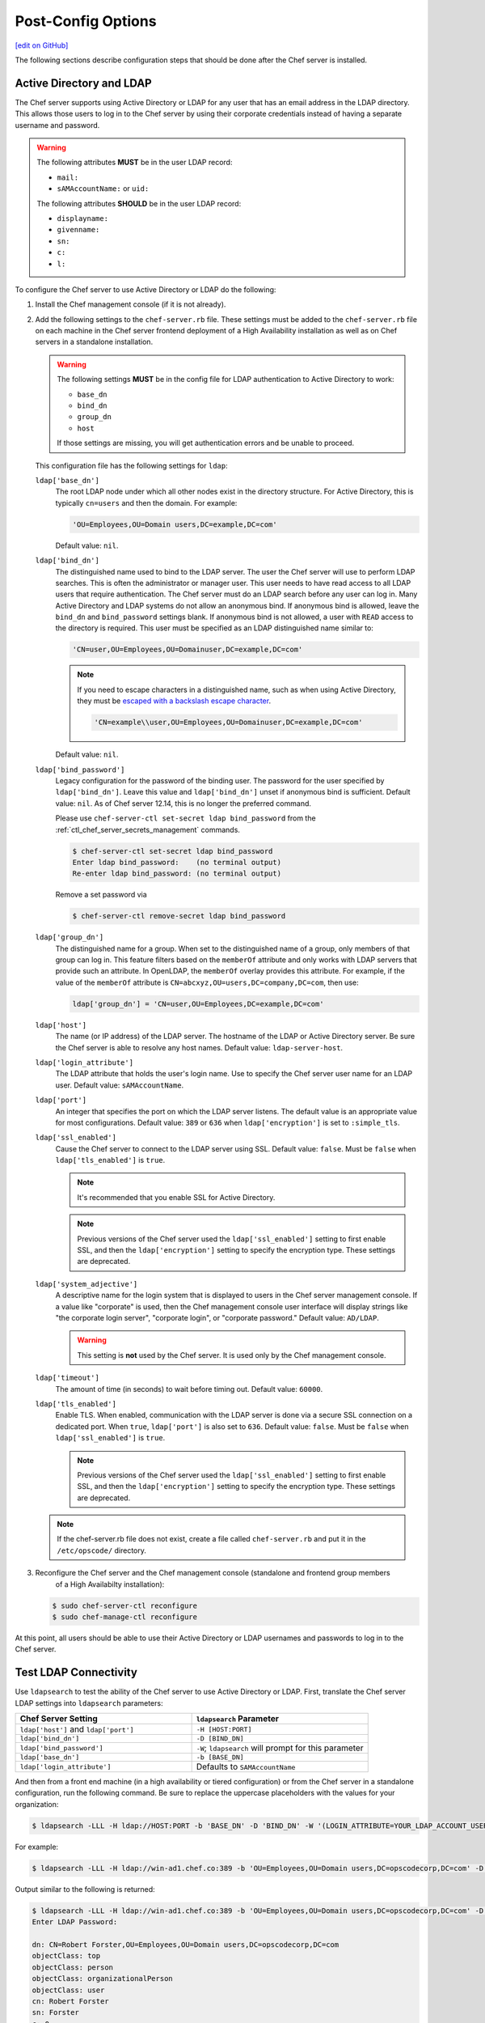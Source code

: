 =====================================================
Post-Config Options
=====================================================
`[edit on GitHub] <https://github.com/chef/chef-web-docs/blob/master/chef_master/source/install_server_post.rst>`__

The following sections describe configuration steps that should be done after the Chef server is installed.

Active Directory and LDAP
=====================================================
.. tag install_server_ldap

The Chef server supports using Active Directory or LDAP for any user that has an email address in the LDAP directory. This allows those users to log in to the Chef server by using their corporate credentials instead of having a separate username and password.

.. warning:: The following attributes **MUST** be in the user LDAP record:

   - ``mail:``
   - ``sAMAccountName:`` or ``uid:``

   The following attributes **SHOULD** be in the user LDAP record:

   - ``displayname:``
   - ``givenname:``
   - ``sn:``
   - ``c:``
   - ``l:``

To configure the Chef server to use Active Directory or LDAP do the following:

#. Install the Chef management console (if it is not already).
#. Add the following settings to the ``chef-server.rb`` file. These settings must be added to the ``chef-server.rb`` file on each machine in the Chef server frontend deployment of a High Availability installation as well as on Chef servers in a standalone installation.

   .. tag config_rb_server_settings_ldap

   .. warning:: The following settings **MUST** be in the config file for LDAP authentication to Active Directory to work:

      - ``base_dn``
      - ``bind_dn``
      - ``group_dn``
      - ``host``

      If those settings are missing, you will get authentication errors and be unable to proceed.

   This configuration file has the following settings for ``ldap``:

   ``ldap['base_dn']``
      The root LDAP node under which all other nodes exist in the directory structure. For Active Directory, this is typically ``cn=users`` and then the domain. For example:

      .. code-block:: ruby

         'OU=Employees,OU=Domain users,DC=example,DC=com'

      Default value: ``nil``.

   ``ldap['bind_dn']``
      The distinguished name used to bind to the LDAP server. The user the Chef server will use to perform LDAP searches. This is often the administrator or manager user. This user needs to have read access to all LDAP users that require authentication. The Chef server must do an LDAP search before any user can log in. Many Active Directory and LDAP systems do not allow an anonymous bind. If anonymous bind is allowed, leave the ``bind_dn`` and ``bind_password`` settings blank. If anonymous bind is not allowed, a user with ``READ`` access to the directory is required. This user must be specified as an LDAP distinguished name similar to:

      .. code-block:: ruby

         'CN=user,OU=Employees,OU=Domainuser,DC=example,DC=com'

      .. note:: If you need to escape characters in a distinguished name, such as when using Active Directory, they must be `escaped with a backslash escape character <https://social.technet.microsoft.com/wiki/contents/articles/5312.active-directory-characters-to-escape.aspx>`_.

         .. code-block:: ruby

            'CN=example\\user,OU=Employees,OU=Domainuser,DC=example,DC=com'

      Default value: ``nil``.

   ``ldap['bind_password']``
      Legacy configuration for the password of the binding user. The password for the user specified by ``ldap['bind_dn']``. Leave this value and ``ldap['bind_dn']`` unset if anonymous bind is sufficient. Default value: ``nil``. As of Chef server 12.14, this is no longer the preferred command.

      Please use ``chef-server-ctl set-secret ldap bind_password`` from the :ref:`ctl_chef_server_secrets_management` commands.

      .. code-block:: bash

         $ chef-server-ctl set-secret ldap bind_password
         Enter ldap bind_password:    (no terminal output)
         Re-enter ldap bind_password: (no terminal output)

      Remove a set password via

      .. code-block:: bash

         $ chef-server-ctl remove-secret ldap bind_password

   ``ldap['group_dn']``
      The distinguished name for a group. When set to the distinguished name of a group, only members of that group can log in. This feature filters based on the ``memberOf`` attribute and only works with LDAP servers that provide such an attribute. In OpenLDAP, the ``memberOf`` overlay provides this attribute. For example, if the value of the ``memberOf`` attribute is ``CN=abcxyz,OU=users,DC=company,DC=com``, then use:

      .. code-block:: ruby

         ldap['group_dn'] = 'CN=user,OU=Employees,DC=example,DC=com'

   ``ldap['host']``
      The name (or IP address) of the LDAP server. The hostname of the LDAP or Active Directory server. Be sure the Chef server is able to resolve any host names. Default value: ``ldap-server-host``.

   ``ldap['login_attribute']``
      The LDAP attribute that holds the user's login name. Use to specify the Chef server user name for an LDAP user. Default value: ``sAMAccountName``.

   ``ldap['port']``
      An integer that specifies the port on which the LDAP server listens. The default value is an appropriate value for most configurations. Default value: ``389`` or ``636`` when ``ldap['encryption']`` is set to ``:simple_tls``.

   ``ldap['ssl_enabled']``
      Cause the Chef server to connect to the LDAP server using SSL. Default value: ``false``. Must be ``false`` when ``ldap['tls_enabled']`` is ``true``.

      .. note:: It's recommended that you enable SSL for Active Directory.

      .. note:: Previous versions of the Chef server used the ``ldap['ssl_enabled']`` setting to first enable SSL, and then the ``ldap['encryption']`` setting to specify the encryption type. These settings are deprecated.

   ``ldap['system_adjective']``
      A descriptive name for the login system that is displayed to users in the Chef server management console. If a value like "corporate" is used, then the Chef management console user interface will display strings like "the corporate login server", "corporate login", or "corporate password." Default value: ``AD/LDAP``.

      .. warning:: This setting is **not** used by the Chef server. It is used only by the Chef management console.

   ``ldap['timeout']``
      The amount of time (in seconds) to wait before timing out. Default value: ``60000``.

   ``ldap['tls_enabled']``
      Enable TLS. When enabled, communication with the LDAP server is done via a secure SSL connection on a dedicated port. When ``true``, ``ldap['port']`` is also set to ``636``. Default value: ``false``. Must be ``false`` when ``ldap['ssl_enabled']`` is ``true``.

      .. note:: Previous versions of the Chef server used the ``ldap['ssl_enabled']`` setting to first enable SSL, and then the ``ldap['encryption']`` setting to specify the encryption type. These settings are deprecated.

   .. end_tag

   .. note:: If the chef-server.rb file does not exist, create a file called ``chef-server.rb`` and put it in the ``/etc/opscode/`` directory.

#. .. tag install_chef_server_reconfigure

   .. This topic is hooked in globally to install topics for Chef server applications.

   Reconfigure the Chef server and the Chef management console (standalone and frontend group members
     of a High Availabilty installation):

   .. code-block:: bash

      $ sudo chef-server-ctl reconfigure
      $ sudo chef-manage-ctl reconfigure

   .. end_tag

At this point, all users should be able to use their Active Directory or LDAP usernames and passwords to log in to the Chef server.

.. end_tag

Test LDAP Connectivity
=====================================================
.. tag server_ldap_test

Use ``ldapsearch`` to test the ability of the Chef server to use Active Directory or LDAP. First, translate the Chef server LDAP settings into ``ldapsearch`` parameters:

.. list-table::
   :widths: 200 200
   :header-rows: 1

   * - Chef Server Setting
     - ``ldapsearch`` Parameter
   * - ``ldap['host']`` and ``ldap['port']``
     - ``-H [HOST:PORT]``
   * - ``ldap['bind_dn']``
     - ``-D [BIND_DN]``
   * - ``ldap['bind_password']``
     - ``-W``; ``ldapsearch`` will prompt for this parameter
   * - ``ldap['base_dn']``
     - ``-b [BASE_DN]``
   * - ``ldap['login_attribute']``
     - Defaults to ``SAMAccountName``

And then from a front end machine (in a high availability or tiered configuration) or from the Chef server in a standalone configuration, run the following command. Be sure to replace the uppercase placeholders with the values for your organization:

.. code-block:: bash

   $ ldapsearch -LLL -H ldap://HOST:PORT -b 'BASE_DN' -D 'BIND_DN' -W '(LOGIN_ATTRIBUTE=YOUR_LDAP_ACCOUNT_USERNAME)'

For example:

.. code-block:: bash

   $ ldapsearch -LLL -H ldap://win-ad1.chef.co:389 -b 'OU=Employees,OU=Domain users,DC=opscodecorp,DC=com' -D 'CN=Robert Forster,OU=Employees,OU=Domain users,DC=opscodecorp,DC=com' -W '(sAMAccountName=rforster)'

Output similar to the following is returned:

.. code-block:: bash

   $ ldapsearch -LLL -H ldap://win-ad1.chef.co:389 -b 'OU=Employees,OU=Domain users,DC=opscodecorp,DC=com' -D 'CN=Robert Forster,OU=Employees,OU=Domain users,DC=opscodecorp,DC=com' -W '(sAMAccountName=rforster)'
   Enter LDAP Password:

   dn: CN=Robert Forster,OU=Employees,OU=Domain users,DC=opscodecorp,DC=com
   objectClass: top
   objectClass: person
   objectClass: organizationalPerson
   objectClass: user
   cn: Robert Forster
   sn: Forster
   c: 0
   givenName: Robert
   distinguishedName: CN=Robert Forster,OU=Employees,OU=Domain users,DC=opscodecorp,DC
    =com

.. note:: The ``ldapsearch`` command may need to be installed on the platform. It is not included as part of the Chef server package.

.. end_tag

GRE Tunnels
=====================================================
.. tag install_server_ha_drbd_gre_tunnels

.. warning:: This option is sometimes necessary when the Chef server is configured for high availability using DRBD.

Occasionally, a GRE tunnel will be required to handle the VRRP traffic. To accomplish this, set the following in ``/var/opt/opscode/keepalived/bin/tunnel.sh`` on the back-end server that will be used for bootstrapping:

.. code-block:: bash

   #!/bin/sh
   ip tunnel add pc mode gre remote VRRP_IP_OF_PEER local MY_IP ttl 25
   ip link set pc up
   ip addr add 172.18.16.1 dev pc
   ip route add 172.18.16.0/24 dev pc

Replace ``VRRP_IP_OF_PEER`` with the IP address of the server on the other end of the tunnel, and ``MY_IP`` with the IP address of the server on which the script will be located.

The ``172.17.16.**`` network addresses used in the previous examples could be any unused reserved IP address space.

Set the following in ``/etc/opscode/chef-server.rb``:

.. code-block:: ruby

   backend_vip "192.168.141.108",
     :ipaddress => "192.168.141.108",
     :device => "eth0"

And set the Keepalived unicast addresses to the GRE tunnel addresses.

.. end_tag
